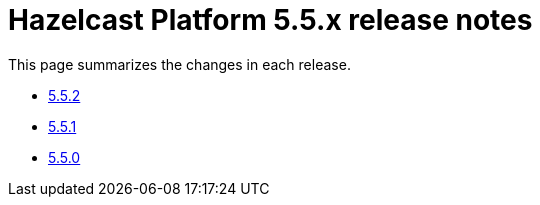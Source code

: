 = Hazelcast Platform 5.5.x release notes

This page summarizes the changes in each release.

* xref:release-notes:5-5-2.adoc[5.5.2]
* xref:release-notes:5-5-1.adoc[5.5.1]
* xref:release-notes:5-5-0.adoc[5.5.0]
